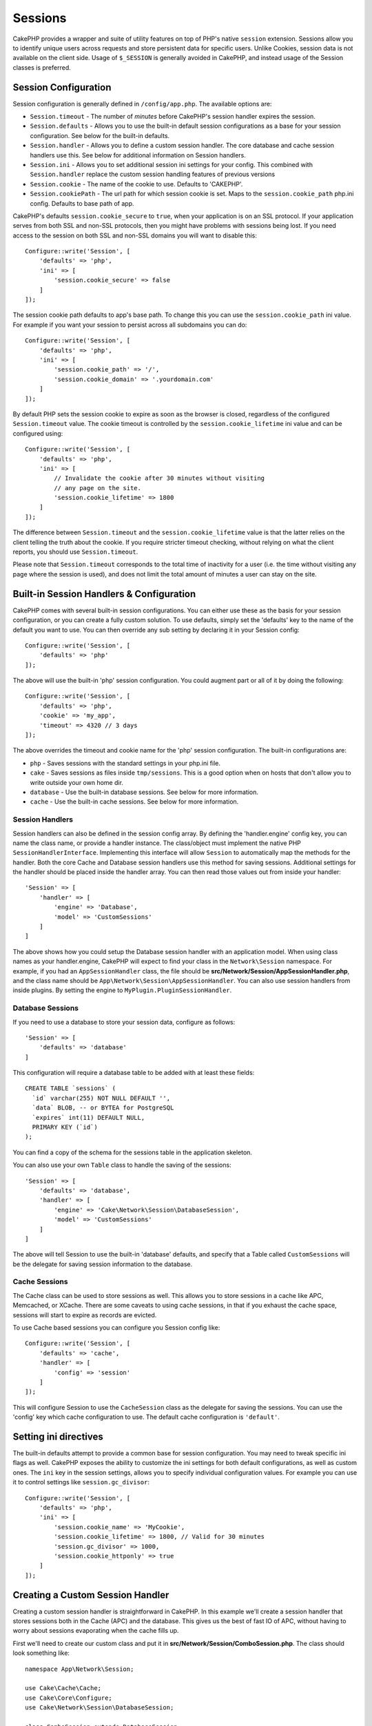 Sessions
########

CakePHP provides a wrapper and suite of utility features on top of PHP's native
``session`` extension. Sessions allow you to identify unique users across
requests and store persistent data for specific users. Unlike Cookies, session
data is not available on the client side. Usage of ``$_SESSION`` is generally
avoided in CakePHP, and instead usage of the Session classes is preferred.

.. _session-configuration:

Session Configuration
=====================

Session configuration is generally defined in ``/config/app.php``. The available
options are:

* ``Session.timeout`` - The number of *minutes* before CakePHP's session
  handler expires the session.

* ``Session.defaults`` - Allows you to use the built-in default session
  configurations as a base for your session configuration. See below for the
  built-in defaults.

* ``Session.handler`` - Allows you to define a custom session handler. The core
  database and cache session handlers use this. See below for additional
  information on Session handlers.

* ``Session.ini`` - Allows you to set additional session ini settings for your
  config. This combined with ``Session.handler`` replace the custom session
  handling features of previous versions

* ``Session.cookie`` - The name of the cookie to use. Defaults to 'CAKEPHP'.

* ``Session.cookiePath`` - The url path for which session cookie is set. Maps to
  the ``session.cookie_path`` php.ini config. Defaults to base path of app.

CakePHP's defaults ``session.cookie_secure`` to ``true``, when your application
is on an SSL protocol. If your application serves from both SSL and non-SSL
protocols, then you might have problems with sessions being lost. If you need
access to the session on both SSL and non-SSL domains you will want to disable
this::

    Configure::write('Session', [
        'defaults' => 'php',
        'ini' => [
            'session.cookie_secure' => false
        ]
    ]);

The session cookie path defaults to app's base path. To change this you can use
the ``session.cookie_path`` ini value. For example if you want your session to
persist across all subdomains you can do::

    Configure::write('Session', [
        'defaults' => 'php',
        'ini' => [
            'session.cookie_path' => '/',
            'session.cookie_domain' => '.yourdomain.com'
        ]
    ]);

By default PHP sets the session cookie to expire as soon as the browser is
closed, regardless of the configured ``Session.timeout`` value. The cookie
timeout is controlled by the ``session.cookie_lifetime`` ini value and can be
configured using::

    Configure::write('Session', [
        'defaults' => 'php',
        'ini' => [
            // Invalidate the cookie after 30 minutes without visiting
            // any page on the site.
            'session.cookie_lifetime' => 1800
        ]
    ]);

The difference between ``Session.timeout`` and the ``session.cookie_lifetime``
value is that the latter relies on the client telling the truth about the
cookie. If you require stricter timeout checking, without relying on what the
client reports, you should use ``Session.timeout``.

Please note that ``Session.timeout`` corresponds to the total time of
inactivity for a user (i.e. the time without visiting any page where the session
is used), and does not limit the total amount of minutes a user can stay
on the site.

Built-in Session Handlers & Configuration
=========================================

CakePHP comes with several built-in session configurations. You can either use
these as the basis for your session configuration, or you can create a fully
custom solution. To use defaults, simply set the 'defaults' key to the name of
the default you want to use. You can then override any sub setting by declaring
it in your Session config::

    Configure::write('Session', [
        'defaults' => 'php'
    ]);

The above will use the built-in 'php' session configuration. You could augment
part or all of it by doing the following::

    Configure::write('Session', [
        'defaults' => 'php',
        'cookie' => 'my_app',
        'timeout' => 4320 // 3 days
    ]);

The above overrides the timeout and cookie name for the 'php' session
configuration. The built-in configurations are:

* ``php`` - Saves sessions with the standard settings in your php.ini file.
* ``cake`` - Saves sessions as files inside ``tmp/sessions``. This is a
  good option when on hosts that don't allow you to write outside your own home
  dir.
* ``database`` - Use the built-in database sessions. See below for more
  information.
* ``cache`` - Use the built-in cache sessions. See below for more information.

Session Handlers
----------------

Session handlers can also be defined in the session config array.  By defining
the 'handler.engine' config key, you can name the class name, or provide
a handler instance.  The class/object must implement the
native PHP ``SessionHandlerInterface``. Implementing this interface will allow
``Session`` to automatically map the methods for the handler. Both the core
Cache and Database session handlers use this method for saving sessions.
Additional settings for the handler should be placed inside the handler array.
You can then read those values out from inside your handler::

    'Session' => [
        'handler' => [
            'engine' => 'Database',
            'model' => 'CustomSessions'
        ]
    ]

The above shows how you could setup the Database session handler with an
application model. When using class names as your handler.engine, CakePHP will
expect to find your class in the ``Network\Session`` namespace. For example, if
you had an ``AppSessionHandler`` class,  the file should be
**src/Network/Session/AppSessionHandler.php**, and the class name should be
``App\Network\Session\AppSessionHandler``. You can also use session handlers
from inside plugins. By setting the engine to ``MyPlugin.PluginSessionHandler``.

Database Sessions
-----------------

If you need to use a database to store your session data, configure as follows::

    'Session' => [
        'defaults' => 'database'
    ]

This configuration will require a database table to be added with
at least these fields::

    CREATE TABLE `sessions` (
      `id` varchar(255) NOT NULL DEFAULT '',
      `data` BLOB, -- or BYTEA for PostgreSQL
      `expires` int(11) DEFAULT NULL,
      PRIMARY KEY (`id`)
    );

You can find a copy of the schema for the sessions table in the application
skeleton.

You can also use your own ``Table`` class to handle the saving of the sessions::

    'Session' => [
        'defaults' => 'database',
        'handler' => [
            'engine' => 'Cake\Network\Session\DatabaseSession',
            'model' => 'CustomSessions'
        ]
    ]

The above will tell Session to use the built-in 'database' defaults, and
specify that a Table called ``CustomSessions`` will be the delegate for saving
session information to the database.

Cache Sessions
--------------

The Cache class can be used to store sessions as well. This allows you to store
sessions in a cache like APC, Memcached, or XCache. There are some caveats to
using cache sessions, in that if you exhaust the cache space, sessions will
start to expire as records are evicted.

To use Cache based sessions you can configure you Session config like::

    Configure::write('Session', [
        'defaults' => 'cache',
        'handler' => [
            'config' => 'session'
        ]
    ]);

This will configure Session to use the ``CacheSession`` class as the
delegate for saving the sessions. You can use the 'config' key which cache
configuration to use. The default cache configuration is ``'default'``.

Setting ini directives
======================

The built-in defaults attempt to provide a common base for session
configuration. You may need to tweak specific ini flags as well. CakePHP
exposes the ability to customize the ini settings for both default
configurations, as well as custom ones. The ``ini`` key in the session settings,
allows you to specify individual configuration values. For example you can use
it to control settings like ``session.gc_divisor``::

    Configure::write('Session', [
        'defaults' => 'php',
        'ini' => [
            'session.cookie_name' => 'MyCookie',
            'session.cookie_lifetime' => 1800, // Valid for 30 minutes
            'session.gc_divisor' => 1000,
            'session.cookie_httponly' => true
        ]
    ]);


Creating a Custom Session Handler
=================================

Creating a custom session handler is straightforward in CakePHP. In this
example we'll create a session handler that stores sessions both in the Cache
(APC) and the database. This gives us the best of fast IO of APC,
without having to worry about sessions evaporating when the cache fills up.

First we'll need to create our custom class and put it in
**src/Network/Session/ComboSession.php**. The class should look
something like::

    namespace App\Network\Session;

    use Cake\Cache\Cache;
    use Cake\Core\Configure;
    use Cake\Network\Session\DatabaseSession;

    class ComboSession extends DatabaseSession
    {
        public $cacheKey;

        public function __construct()
        {
            $this->cacheKey = Configure::read('Session.handler.cache');
            parent::__construct();
        }

        // Read data from the session.
        public function read($id)
        {
            $result = Cache::read($id, $this->cacheKey);
            if ($result) {
                return $result;
            }
            return parent::read($id);
        }

        // Write data into the session.
        public function write($id, $data)
        {
            Cache::write($id, $data, $this->cacheKey);
            return parent::write($id, $data);
        }

        // Destroy a session.
        public function destroy($id)
        {
            Cache::delete($id, $this->cacheKey);
            return parent::destroy($id);
        }

        // Removes expired sessions.
        public function gc($expires = null)
        {
            return Cache::gc($this->cacheKey) && parent::gc($expires);
        }
    }

Our class extends the built-in ``DatabaseSession`` so we don't have to duplicate
all of its logic and behavior. We wrap each operation with
a :php:class:`Cake\\Cache\\Cache` operation. This lets us fetch sessions from
the fast cache, and not have to worry about what happens when we fill the cache.
Using this session handler is also easy. In your **app.php** make the session
block look like the following::

    'Session' => [
        'defaults' => 'database',
        'handler' => [
            'engine' => 'ComboSession',
            'model' => 'Session',
            'cache' => 'apc'
        ]
    ],
    // Make sure to add a apc cache config
    'Cache' => [
        'apc' => ['engine' => 'Apc']
    ]

Now our application will start using our custom session handler for reading and
writing session data.


.. php:class:: Session

.. _accessing-session-object:

Accessing the Session Object
============================

You can access the session data any place you have access to a request object.
This means the session is accessible from:

* Controllers
* Views
* Helpers
* Cells
* Components

In addition to the basic session object, you can also use the
:php:class:`Cake\\View\\Helper\\SessionHelper` to interact with the session in
your views. A basic example of session usage would be::

    $name = $this->request->session()->read('User.name');

    // If you are accessing the session multiple times,
    // you will probably want a local variable.
    $session = $this->request->session();
    $name = $session->read('User.name');

Reading & Writing Session Data
==============================

.. php:method:: read($key)

You can read values from the session using :php:meth:`Hash::extract()`
compatible syntax::

    $session->read('Config.language');

.. php:method:: write($key, $value)

``$key`` should be the dot separated path you wish to write ``$value`` to::

    $session->write('Config.language', 'en');

You may also specify one or multiple hashes like so::

    $session->write([
      'Config.theme' => 'blue',
      'Config.language' => 'en',
    ]);

.. php:method:: delete($key)

When you need to delete data from the session, you can use ``delete()``::

    $session->delete('Some.value');

.. php:staticmethod:: consume($key)

When you need to read and delete data from the session, you can use
``consume()``::

    $session->consume('Some.value');

.. php:method:: check($key)

If you want to see if data exists in the session, you can use ``check()``::

    if ($session->check('Config.language')) {
        // Config.language exists and is not null.
    }

Destroying the Session
======================

.. php:method:: destroy()

Destroying the session is useful when users log out. To destroy a session, use
the ``destroy()`` method::

    $session->destroy();

Destroying a session will remove all serverside data in the session, but will
**not** remove the session cookie.

Rotating Session Identifiers
============================

.. php:method:: renew()

While ``AuthComponent`` automatically renews the session id when users login and
logout, you may need to rotate the session id's manually. To do this use the
``renew()`` method::

    $session->renew();

Flash Messages
==============

Flash messages are small messages displayed to end users once. They are often
used to present error messages, or confirm that actions took place successfully.

To set and display flash messages you should use
:doc:`/controllers/components/flash` and
:doc:`/views/helpers/flash`

.. meta::
    :title lang=en: Sessions
    :keywords lang=en: session defaults,session classes,utility features,session timeout,session ids,persistent data,session key,session cookie,session data,last session,core database,security level,useragent,security reasons,session id,attr,countdown,regeneration,sessions,config
